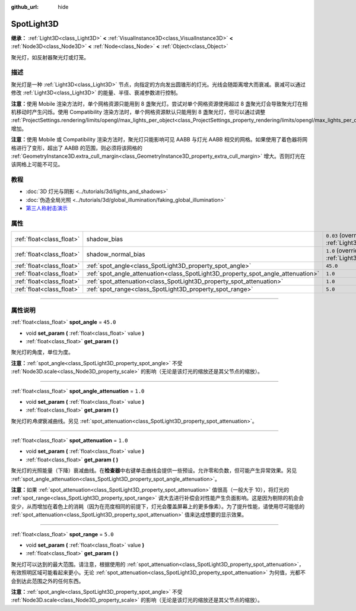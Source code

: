 :github_url: hide

.. DO NOT EDIT THIS FILE!!!
.. Generated automatically from Godot engine sources.
.. Generator: https://github.com/godotengine/godot/tree/master/doc/tools/make_rst.py.
.. XML source: https://github.com/godotengine/godot/tree/master/doc/classes/SpotLight3D.xml.

.. _class_SpotLight3D:

SpotLight3D
===========

**继承：** :ref:`Light3D<class_Light3D>` **<** :ref:`VisualInstance3D<class_VisualInstance3D>` **<** :ref:`Node3D<class_Node3D>` **<** :ref:`Node<class_Node>` **<** :ref:`Object<class_Object>`

聚光灯，如反射器聚光灯或灯笼。

.. rst-class:: classref-introduction-group

描述
----

聚光灯是一种 :ref:`Light3D<class_Light3D>` 节点，向指定的方向发出圆锥形的灯光。光线会随距离增大而衰减。衰减可以通过修改 :ref:`Light3D<class_Light3D>` 的能量、半径、衰减参数进行控制。

\ **注意：**\ 使用 Mobile 渲染方法时，单个网格资源只能用到 8 盏聚光灯。尝试对单个网格资源使用超过 8 盏聚光灯会导致聚光灯在相机移动时产生闪烁。使用 Compatibility 渲染方法时，单个网格资源默认只能用到 8 盏聚光灯，但可以通过调整 :ref:`ProjectSettings.rendering/limits/opengl/max_lights_per_object<class_ProjectSettings_property_rendering/limits/opengl/max_lights_per_object>` 增加。

\ **注意：**\ 使用 Mobile 或 Compatibility 渲染方法时，聚光灯只能影响可见 AABB 与灯光 AABB 相交的网格。如果使用了着色器将网格进行了变形，超出了 AABB 的范围，则必须将该网格的 :ref:`GeometryInstance3D.extra_cull_margin<class_GeometryInstance3D_property_extra_cull_margin>` 增大。否则灯光在该网格上可能不可见。

.. rst-class:: classref-introduction-group

教程
----

- :doc:`3D 灯光与阴影 <../tutorials/3d/lights_and_shadows>`

- :doc:`伪造全局光照 <../tutorials/3d/global_illumination/faking_global_illumination>`

- `第三人称射击演示 <https://godotengine.org/asset-library/asset/678>`__

.. rst-class:: classref-reftable-group

属性
----

.. table::
   :widths: auto

   +---------------------------+----------------------------------------------------------------------------------+-------------------------------------------------------------------------------+
   | :ref:`float<class_float>` | shadow_bias                                                                      | ``0.03`` (overrides :ref:`Light3D<class_Light3D_property_shadow_bias>`)       |
   +---------------------------+----------------------------------------------------------------------------------+-------------------------------------------------------------------------------+
   | :ref:`float<class_float>` | shadow_normal_bias                                                               | ``1.0`` (overrides :ref:`Light3D<class_Light3D_property_shadow_normal_bias>`) |
   +---------------------------+----------------------------------------------------------------------------------+-------------------------------------------------------------------------------+
   | :ref:`float<class_float>` | :ref:`spot_angle<class_SpotLight3D_property_spot_angle>`                         | ``45.0``                                                                      |
   +---------------------------+----------------------------------------------------------------------------------+-------------------------------------------------------------------------------+
   | :ref:`float<class_float>` | :ref:`spot_angle_attenuation<class_SpotLight3D_property_spot_angle_attenuation>` | ``1.0``                                                                       |
   +---------------------------+----------------------------------------------------------------------------------+-------------------------------------------------------------------------------+
   | :ref:`float<class_float>` | :ref:`spot_attenuation<class_SpotLight3D_property_spot_attenuation>`             | ``1.0``                                                                       |
   +---------------------------+----------------------------------------------------------------------------------+-------------------------------------------------------------------------------+
   | :ref:`float<class_float>` | :ref:`spot_range<class_SpotLight3D_property_spot_range>`                         | ``5.0``                                                                       |
   +---------------------------+----------------------------------------------------------------------------------+-------------------------------------------------------------------------------+

.. rst-class:: classref-section-separator

----

.. rst-class:: classref-descriptions-group

属性说明
--------

.. _class_SpotLight3D_property_spot_angle:

.. rst-class:: classref-property

:ref:`float<class_float>` **spot_angle** = ``45.0``

.. rst-class:: classref-property-setget

- void **set_param** **(** :ref:`float<class_float>` value **)**
- :ref:`float<class_float>` **get_param** **(** **)**

聚光灯的角度，单位为度。

\ **注意：**\ :ref:`spot_angle<class_SpotLight3D_property_spot_angle>` 不受 :ref:`Node3D.scale<class_Node3D_property_scale>` 的影响（无论是该灯光的缩放还是其父节点的缩放）。

.. rst-class:: classref-item-separator

----

.. _class_SpotLight3D_property_spot_angle_attenuation:

.. rst-class:: classref-property

:ref:`float<class_float>` **spot_angle_attenuation** = ``1.0``

.. rst-class:: classref-property-setget

- void **set_param** **(** :ref:`float<class_float>` value **)**
- :ref:`float<class_float>` **get_param** **(** **)**

聚光灯的\ *角度*\ 衰减曲线。另见 :ref:`spot_attenuation<class_SpotLight3D_property_spot_attenuation>`\ 。

.. rst-class:: classref-item-separator

----

.. _class_SpotLight3D_property_spot_attenuation:

.. rst-class:: classref-property

:ref:`float<class_float>` **spot_attenuation** = ``1.0``

.. rst-class:: classref-property-setget

- void **set_param** **(** :ref:`float<class_float>` value **)**
- :ref:`float<class_float>` **get_param** **(** **)**

聚光灯的光照能量（下降）衰减曲线。在\ **检查器**\ 中右键单击曲线会提供一些预设。允许零和负数，但可能产生异常效果。另见 :ref:`spot_angle_attenuation<class_SpotLight3D_property_spot_angle_attenuation>`\ 。

\ **注意：**\ 如果 :ref:`spot_attenuation<class_SpotLight3D_property_spot_attenuation>` 值很高（一般大于 10），将灯光的 :ref:`spot_range<class_SpotLight3D_property_spot_range>` 调大去进行补偿会对性能产生负面影响。这是因为剔除的机会会变少，从而增加在着色上的消耗（因为在亮度相同的前提下，灯光会覆盖屏幕上的更多像素）。为了提升性能，请使用尽可能低的 :ref:`spot_attenuation<class_SpotLight3D_property_spot_attenuation>` 值来达成想要的显示效果。

.. rst-class:: classref-item-separator

----

.. _class_SpotLight3D_property_spot_range:

.. rst-class:: classref-property

:ref:`float<class_float>` **spot_range** = ``5.0``

.. rst-class:: classref-property-setget

- void **set_param** **(** :ref:`float<class_float>` value **)**
- :ref:`float<class_float>` **get_param** **(** **)**

聚光灯可以达到的最大范围。请注意，根据使用的 :ref:`spot_attenuation<class_SpotLight3D_property_spot_attenuation>`\ ，有效照明区域可能看起来更小。无论 :ref:`spot_attenuation<class_SpotLight3D_property_spot_attenuation>` 为何值，光都不会到达此范围之外的任何东西。

\ **注意：**\ :ref:`spot_angle<class_SpotLight3D_property_spot_angle>` 不受 :ref:`Node3D.scale<class_Node3D_property_scale>` 的影响（无论是该灯光的缩放还是其父节点的缩放）。

.. |virtual| replace:: :abbr:`virtual (本方法通常需要用户覆盖才能生效。)`
.. |const| replace:: :abbr:`const (本方法没有副作用。不会修改该实例的任何成员变量。)`
.. |vararg| replace:: :abbr:`vararg (本方法除了在此处描述的参数外，还能够继续接受任意数量的参数。)`
.. |constructor| replace:: :abbr:`constructor (本方法用于构造某个类型。)`
.. |static| replace:: :abbr:`static (调用本方法无需实例，所以可以直接使用类名调用。)`
.. |operator| replace:: :abbr:`operator (本方法描述的是使用本类型作为左操作数的有效操作符。)`
.. |bitfield| replace:: :abbr:`BitField (这个值是由下列标志构成的位掩码整数。)`
